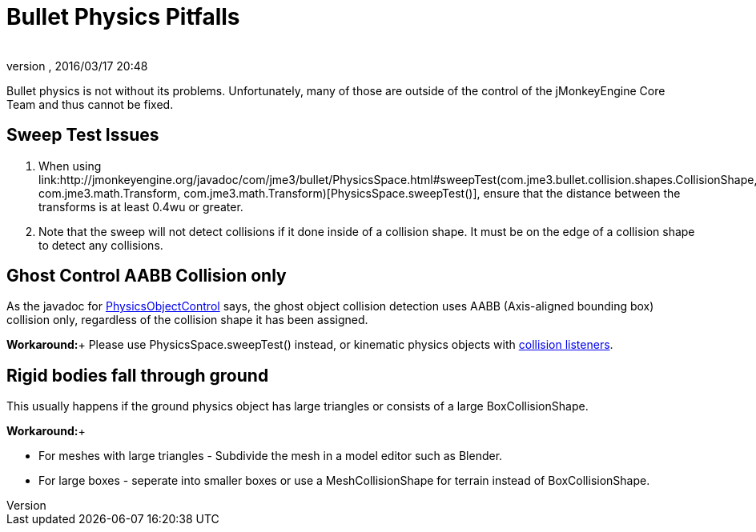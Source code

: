= Bullet Physics Pitfalls
:author: 
:revnumber: 
:revdate: 2016/03/17 20:48
:relfileprefix: ../../
:imagesdir: ../..
ifdef::env-github,env-browser[:outfilesuffix: .adoc]


Bullet physics is not without its problems. Unfortunately, many of those are outside of the control of the jMonkeyEngine Core Team and thus cannot be fixed.


== Sweep Test Issues

.  When using link:http://jmonkeyengine.org/javadoc/com/jme3/bullet/PhysicsSpace.html#sweepTest(com.jme3.bullet.collision.shapes.CollisionShape, com.jme3.math.Transform, com.jme3.math.Transform)[PhysicsSpace.sweepTest()], ensure that the distance between the transforms is at least 0.4wu or greater.
.  Note that the sweep will not detect collisions if it done inside of a collision shape. It must be on the edge of a collision shape to detect any collisions.


== Ghost Control AABB Collision only

As the javadoc for link:http://jmonkeyengine.org/javadoc/com/jme3/bullet/objects/PhysicsGhostObject.html[PhysicsObjectControl] says, the ghost object collision detection uses AABB (Axis-aligned bounding box) collision only, regardless of the collision shape it has been assigned.

*Workaround:*+
Please use PhysicsSpace.sweepTest() instead, or kinematic physics objects with link:http://jmonkeyengine.org/javadoc/com/jme3/bullet/PhysicsSpace.html#addCollisionListener(com.jme3.bullet.collision.PhysicsCollisionListener)[collision listeners].


== Rigid bodies fall through ground

This usually happens if the ground physics object has large triangles or consists of a large BoxCollisionShape. 

*Workaround:*+

*  For meshes with large triangles - Subdivide the mesh in a model editor such as Blender.
*  For large boxes - seperate into smaller boxes or use a MeshCollisionShape for terrain instead of BoxCollisionShape.
